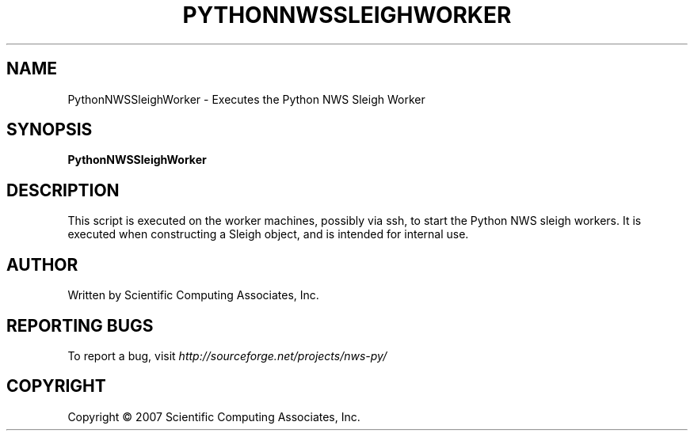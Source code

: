 .TH PYTHONNWSSLEIGHWORKER "1" "May 2007" "" ""
.SH NAME
PythonNWSSleighWorker \- Executes the Python NWS Sleigh Worker
.SH SYNOPSIS
.B PythonNWSSleighWorker
.SH DESCRIPTION
This script is executed on the worker machines, possibly via ssh,
to start the Python NWS sleigh workers.  It is executed when
constructing a Sleigh object, and is intended for internal use.
.SH AUTHOR
Written by Scientific Computing Associates, Inc.
.SH "REPORTING BUGS"
To report a bug, visit \fIhttp://sourceforge.net/projects/nws-py/\fR
.SH COPYRIGHT
Copyright \(co 2007 Scientific Computing Associates, Inc.
